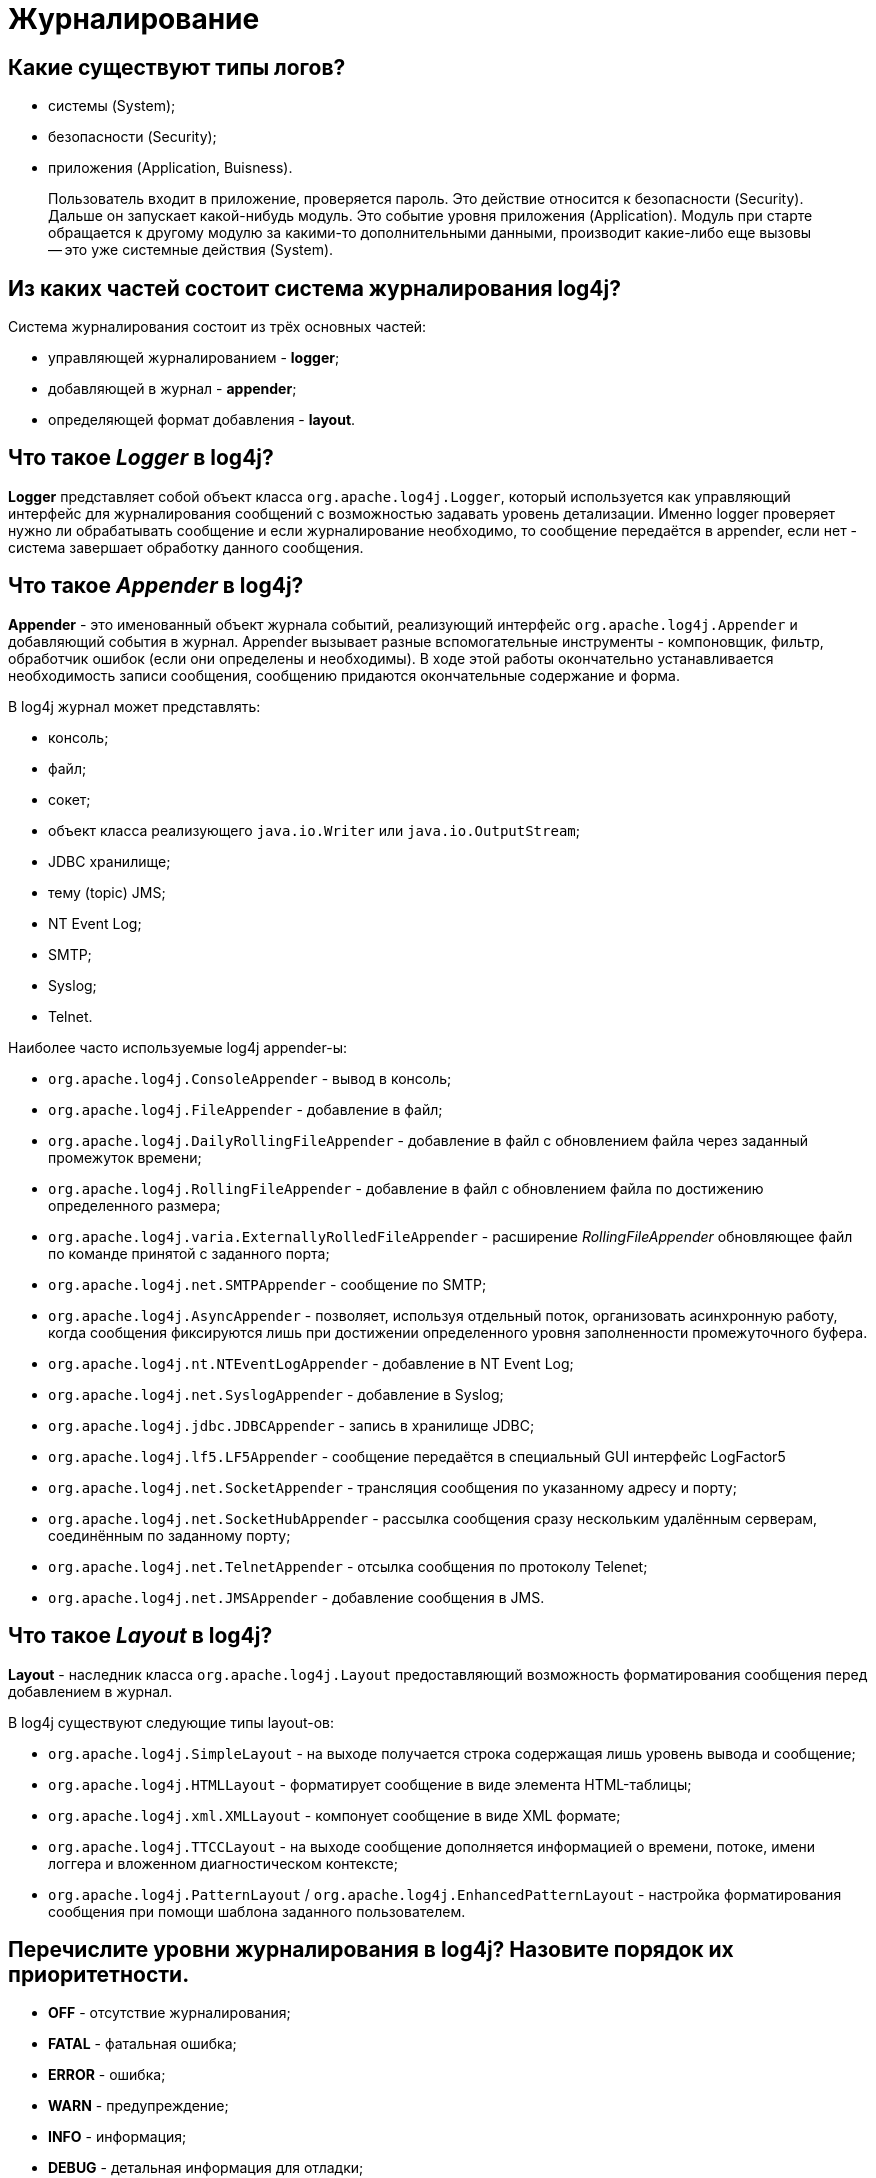 
= Журналирование

== Какие существуют типы логов?

* системы (System);
* безопасности (Security);
* приложения (Application, Buisness).

____
Пользователь входит в приложение, проверяется пароль. Это действие относится к безопасности (Security). Дальше он запускает какой-нибудь модуль. Это событие уровня приложения (Application). Модуль при старте обращается к другому модулю за какими-то дополнительными данными, производит какие-либо еще вызовы -- это уже системные действия (System).
____

== Из каких частей состоит система журналирования log4j?

Система журналирования состоит из трёх основных частей:

* управляющей журналированием - *logger*;
* добавляющей в журнал - *appender*;
* определяющей формат добавления - *layout*.

== Что такое _Logger_ в log4j?

*Logger* представляет собой объект класса `org.apache.log4j.Logger`, который используется как управляющий интерфейс для журналирования сообщений с возможностью задавать уровень детализации. Именно logger проверяет нужно ли обрабатывать сообщение и если журналирование необходимо, то сообщение передаётся в appender, если нет - система завершает обработку данного сообщения.

== Что такое _Appender_ в log4j?

*Appender* - это именованный объект журнала событий, реализующий интерфейс `org.apache.log4j.Appender` и добавляющий события в журнал. Appender вызывает разные вспомогательные инструменты - компоновщик, фильтр, обработчик ошибок (если они определены и необходимы). В ходе этой работы окончательно устанавливается необходимость записи сообщения, сообщению придаются окончательные содержание и форма.

В log4j журнал может представлять:

* консоль;
* файл;
* сокет;
* объект класса реализующего `java.io.Writer` или `java.io.OutputStream`;
* JDBC хранилище;
* тему (topic) JMS;
* NT Event Log;
* SMTP;
* Syslog;
* Telnet.

Наиболее часто используемые log4j appender-ы:

* `org.apache.log4j.ConsoleAppender` - вывод в консоль;
* `org.apache.log4j.FileAppender` - добавление в файл;
* `org.apache.log4j.DailyRollingFileAppender` - добавление в файл с обновлением файла через заданный промежуток времени;
* `org.apache.log4j.RollingFileAppender` - добавление в файл с обновлением файла по достижению определенного размера;
* `org.apache.log4j.varia.ExternallyRolledFileAppender` - расширение _RollingFileAppender_ обновляющее файл по команде принятой с заданного порта;
* `org.apache.log4j.net.SMTPAppender` - сообщение по SMTP;
* `org.apache.log4j.AsyncAppender` - позволяет, используя отдельный поток, организовать асинхронную работу, когда сообщения фиксируются лишь при достижении определенного уровня заполненности промежуточного буфера.
* `org.apache.log4j.nt.NTEventLogAppender` - добавление в NT Event Log;
* `org.apache.log4j.net.SyslogAppender` - добавление в Syslog;
* `org.apache.log4j.jdbc.JDBCAppender` - запись в хранилище JDBC;
* `org.apache.log4j.lf5.LF5Appender` - сообщение передаётся в специальный GUI интерфейс LogFactor5
* `org.apache.log4j.net.SocketAppender` - трансляция сообщения по указанному адресу и порту;
* `org.apache.log4j.net.SocketHubAppender` - рассылка сообщения сразу нескольким удалённым серверам, соединённым по заданному порту;
* `org.apache.log4j.net.TelnetAppender` - отсылка сообщения по протоколу Telenet;
* `org.apache.log4j.net.JMSAppender` - добавление сообщения в JMS.

== Что такое _Layout_ в log4j?

*Layout* - наследник класса `org.apache.log4j.Layout` предоставляющий возможность форматирования сообщения перед добавлением в журнал.

В log4j существуют следующие типы layout-ов:

* `org.apache.log4j.SimpleLayout` - на выходе получается строка содержащая лишь уровень вывода и сообщение;
* `org.apache.log4j.HTMLLayout` - форматирует сообщение в виде элемента HTML-таблицы;
* `org.apache.log4j.xml.XMLLayout` - компонует сообщение в виде XML формате;
* `org.apache.log4j.TTCCLayout` - на выходе сообщение дополняется информацией о времени, потоке, имени логгера и вложенном диагностическом контексте;
* `org.apache.log4j.PatternLayout` / `org.apache.log4j.EnhancedPatternLayout` - настройка форматирования сообщения при помощи шаблона заданного пользователем.

== Перечислите уровни журналирования в log4j? Назовите порядок их приоритетности.

* *OFF* - отсутствие журналирования;
* *FATAL* - фатальная ошибка;
* *ERROR* - ошибка;
* *WARN* - предупреждение;
* *INFO* - информация;
* *DEBUG* - детальная информация для отладки;
* *TRACE* -- трассировка всех сообщений.

Между уровнями логирования установлен следующий порядок приоритетов:

`ALL < TRACE < DEBUG < INFO < WARN < ERROR < FATAL < OFF`

== Какие существуют способы конфигурирования log4j?

Для того, чтобы log4j начал работать нужно предоставить ему конфигурацию. Это можно сделать несколькими путями:

* Создать конфигурацию программно, т.е. получить logger, определить уровень журналирования, прикрепить appender и задать способ форматирования.
* Указать файл или URL как аргумент при запуске java-машины `-Dlog4j.configuration=путь/к/файлу/конфигурации`, а затем прочитать его в программе при помощи `+PropertyConfigurator.configure(...)+`/ `+DOMConfigurator.configure(...)+` для формата `.properties` или `XML` соответственно.
* Загрузить конфигурацию из файла в формате `XML` или `.properties`: log4j ищет файл конфигурации в classpath. Сначала ищется файл `log4j.xml` и, если таковой не найден, -  файл `log4j.properties`.

== Источники

* http://www.quizful.net/[Quizful]
* http://skipy.ru/useful/logging.html#log4j_concepts_logger[Skipy]

xref:README.adoc[Вопросы для собеседования]
